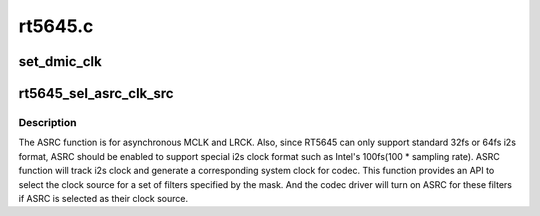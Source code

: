 .. -*- coding: utf-8; mode: rst -*-

========
rt5645.c
========


.. _`set_dmic_clk`:

set_dmic_clk
============

.. c:function:: int set_dmic_clk (struct snd_soc_dapm_widget *w, struct snd_kcontrol *kcontrol, int event)

    Set parameter of dmic.

    :param struct snd_soc_dapm_widget \*w:
        DAPM widget.

    :param struct snd_kcontrol \*kcontrol:
        The kcontrol of this widget.

    :param int event:
        Event id.



.. _`rt5645_sel_asrc_clk_src`:

rt5645_sel_asrc_clk_src
=======================

.. c:function:: int rt5645_sel_asrc_clk_src (struct snd_soc_codec *codec, unsigned int filter_mask, unsigned int clk_src)

    select ASRC clock source for a set of filters

    :param struct snd_soc_codec \*codec:
        SoC audio codec device.

    :param unsigned int filter_mask:
        mask of filters.

    :param unsigned int clk_src:
        clock source



.. _`rt5645_sel_asrc_clk_src.description`:

Description
-----------

The ASRC function is for asynchronous MCLK and LRCK. Also, since RT5645 can
only support standard 32fs or 64fs i2s format, ASRC should be enabled to
support special i2s clock format such as Intel's 100fs(100 * sampling rate).
ASRC function will track i2s clock and generate a corresponding system clock
for codec. This function provides an API to select the clock source for a
set of filters specified by the mask. And the codec driver will turn on ASRC
for these filters if ASRC is selected as their clock source.

